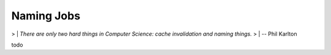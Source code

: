 Naming Jobs
========================================

> | *There are only two hard things in Computer Science: cache invalidation and naming things.*
> | -- Phil Karlton

todo

